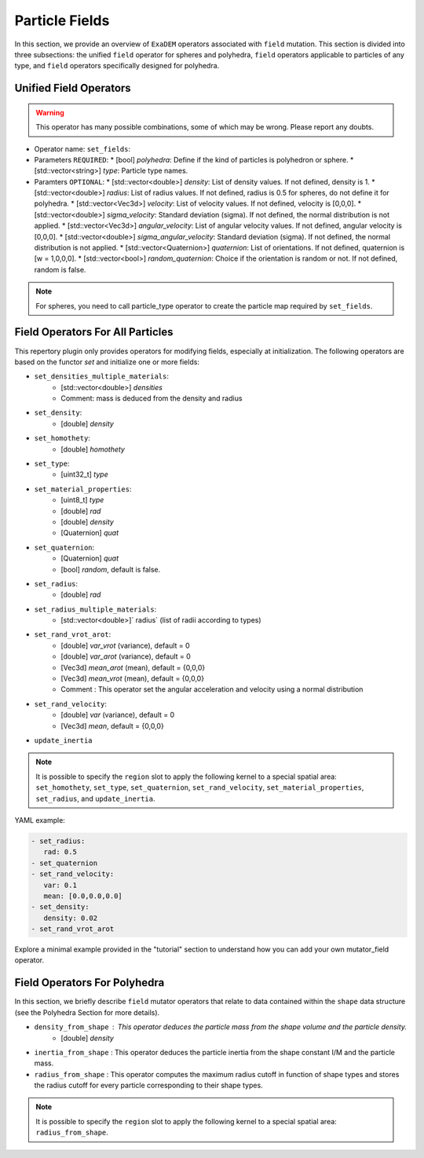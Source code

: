 Particle Fields
===============

In this section, we provide an overview of ``ExaDEM`` operators associated with ``field`` mutation. This section is divided into three subsections: the unified ``field`` operator for spheres and polyhedra, ``field`` operators applicable to particles of any type, and ``field`` operators specifically designed for polyhedra.


Unified Field Operators
-----------------------

.. warning:: 

  This operator has many possible combinations, some of which may be wrong. Please report any doubts.

* Operator name: ``set_fields``:
* Parameters ``REQUIRED``:
  * [bool] `polyhedra`: Define if the kind of particles is polyhedron or sphere.
  * [std::vector<string>] `type`: Particle type names.
* Paramters ``OPTIONAL``:
  * [std::vector<double>] `density`: List of density values. If not defined, density is 1.
  * [std::vector<double>] `radius`: List of radius values. If not defined, radius is 0.5 for spheres, do not define it for polyhedra.
  * [std::vector<Vec3d>] `velocity`: List of velocity values. If not defined, velocity is [0,0,0].
  * [std::vector<double>] `sigma_velocity`: Standard deviation (sigma). If not defined, the normal distribution is not applied.
  * [std::vector<Vec3d>] `angular_velocity`: List of angular velocity values. If not defined, angular velocity is [0,0,0].
  * [std::vector<double>] `sigma_angular_velocity`: Standard deviation (sigma). If not defined, the normal distribution is not applied.
  * [std::vector<Quaternion>] `quaternion`: List of orientations. If not defined, quaternion is [w = 1,0,0,0].
  * [std::vector<bool>] `random_quaternion`: Choice if the orientation is random or not. If not defined, random is false.

.. note::

  For spheres, you need to call particle_type operator to create the particle map required by ``set_fields``.

Field Operators For All Particles
---------------------------------


This repertory plugin only provides operators for modifying fields, especially at initialization. The following operators are based on the functor `set` and initialize one or more fields: 

* ``set_densities_multiple_materials``: 
   * [std::vector<double>] `densities`
   * Comment: mass is deduced from the density and radius
* ``set_density``:
   * [double] `density`
* ``set_homothety``:
   * [double] `homothety`
* ``set_type``:
   * [uint32_t] `type`
* ``set_material_properties``:
   * [uint8_t] `type`
   * [double] `rad`
   * [double] `density`
   * [Quaternion] `quat`
* ``set_quaternion``:
   * [Quaternion] `quat`
   * [bool] `random`, default is false. 
* ``set_radius``:
   * [double] `rad`
* ``set_radius_multiple_materials``:
   * [std::vector<double>]` radius` (list of radii according to types)
* ``set_rand_vrot_arot``:
   * [double] `var_vrot` (variance), default = 0
   * [double] `var_arot` (variance), default = 0
   * [Vec3d] `mean_arot` (mean), default = {0,0,0}
   * [Vec3d] `mean_vrot` (mean), default = {0,0,0}
   * Comment : This operator set the angular acceleration and velocity using a normal distribution
* ``set_rand_velocity``:
   * [double] `var` (variance), default = 0
   * [Vec3d] `mean`, default = {0,0,0}
* ``update_inertia``

.. note::

  It is possible to specify the ``region`` slot to apply the following kernel to a special spatial area: ``set_homothety``, ``set_type``, ``set_quaternion``, ``set_rand_velocity``, ``set_material_properties``, ``set_radius``, and ``update_inertia``.

YAML example:


.. code-block:: yaml

   - set_radius:
      rad: 0.5
   - set_quaternion
   - set_rand_velocity:
      var: 0.1
      mean: [0.0,0.0,0.0]
   - set_density:
      density: 0.02
   - set_rand_vrot_arot

Explore a minimal example provided in the "tutorial" section to understand how you can add your own mutator_field operator.

Field Operators For Polyhedra
-----------------------------

In this section, we briefly describe ``field`` mutator operators that relate to data contained within the ``shape`` data structure (see the Polyhedra Section for more details).


* ``density_from_shape`` : This operator deduces the particle mass from the shape volume and the particle density.
   * [double] `density`
* ``inertia_from_shape`` : This operator deduces the particle inertia from the shape constant I/M and the particle mass.
* ``radius_from_shape`` : This operator computes the maximum radius cutoff in function of shape types and stores the radius cutoff for every particle corresponding to their shape types.

.. note::

  It is possible to specify the ``region`` slot to apply the following kernel to a special spatial area: ``radius_from_shape``.

